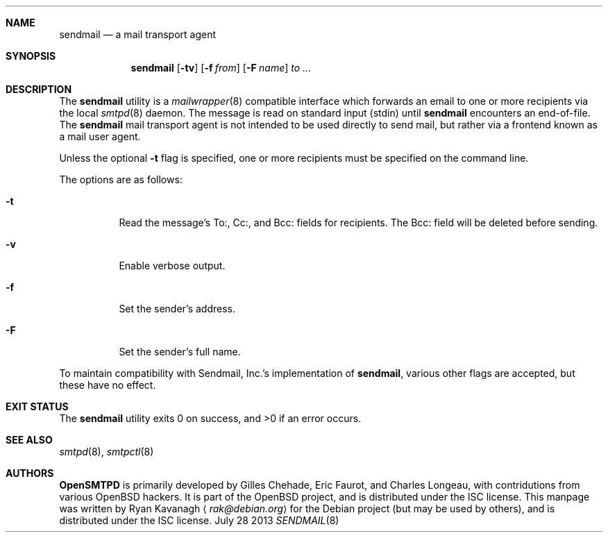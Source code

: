.\" Copyright (C) 2013 Ryan Kavanagh <rak@debian.org>
.\" All rights reserved.
.\" 
.\" Permission to use, copy, modify, and/or distribute this software for any
.\" purpose with or without fee is hereby granted, provided that the above
.\" copyright notice and this permission notice appear in all copies.
.\" 
.\" THE SOFTWARE IS PROVIDED "AS IS" AND THE AUTHOR DISCLAIMS ALL WARRANTIES
.\" WITH REGARD TO THIS SOFTWARE INCLUDING ALL IMPLIED WARRANTIES OF
.\" MERCHANTABILITY AND FITNESS. IN NO EVENT SHALL THE AUTHOR BE LIABLE FOR
.\" ANY SPECIAL, DIRECT, INDIRECT, OR CONSEQUENTIAL DAMAGES OR ANY DAMAGES
.\" WHATSOEVER RESULTING FROM LOSS OF USE, DATA OR PROFITS, WHETHER IN AN
.\" ACTION OF CONTRACT, NEGLIGENCE OR OTHER TORTIOUS ACTION, ARISING OUT OF
.\" OR IN CONNECTION WITH THE USE OR PERFORMANCE OF THIS SOFTWARE.
.Dd July 28 2013
.Dt SENDMAIL 8
.Sh NAME
.Nm sendmail
.Nd a mail transport agent
.Sh SYNOPSIS
.Nm sendmail
.Op Fl tv
.Op Fl f Ar from
.Op Fl F Ar name
.Ar to ...
.Sh DESCRIPTION
The
.Nm
utility is a
.Xr mailwrapper 8
compatible interface which forwards an email to one or more recipients
via the local
.Xr smtpd 8
daemon.
The message is read on standard input (stdin) until
.Nm
encounters an end-of-file.
The
.Nm
mail transport agent is not intended to be used directly to send mail,
but rather via a frontend known as a mail user agent.
.Pp
Unless the optional
.Fl t
flag is specified,
one or more recipients must be specified on the command line.
.Pp
The options are as follows:
.Bl -tag -width Ds
.It Fl t
Read the message's To:, Cc:, and Bcc: fields for recipients.
The Bcc: field will be deleted before sending.
.It Fl v
Enable verbose output.
.It Fl f
Set the sender's address.
.It Fl F
Set the sender's full name.
.El
.Pp
To maintain compatibility with Sendmail, Inc.'s implementation of
.Nm ,
various other flags are accepted,
but these have no effect.
.Sh EXIT STATUS
.Ex -std
.Sh SEE ALSO
.Xr smtpd 8 ,
.Xr smtpctl 8
.Sh AUTHORS
.Sy OpenSMTPD
is primarily developed by Gilles Chehade,
Eric Faurot,
and Charles Longeau,
with contridutions from various OpenBSD hackers.
It is part of the OpenBSD project,
and is distributed under the ISC license.
This manpage was written by
.An Ryan Kavanagh
.Aq Mt rak@debian.org
for the Debian project (but may be used by others),
and is distributed under the ISC license.
